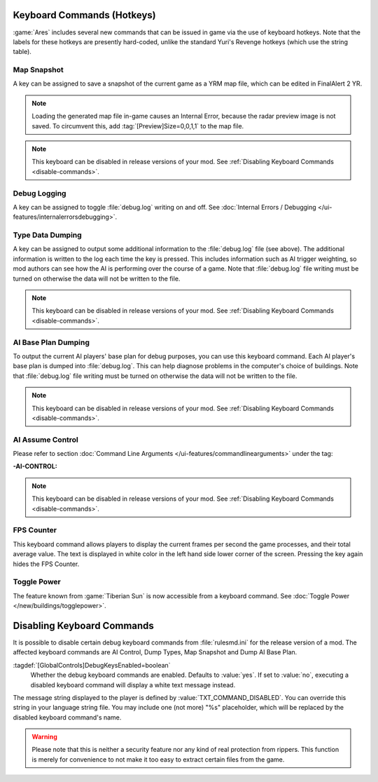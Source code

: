 Keyboard Commands (Hotkeys)
~~~~~~~~~~~~~~~~~~~~~~~~~~~

:game:`Ares` includes several new commands that can be issued in game via the
use of keyboard hotkeys. Note that the labels for these hotkeys are presently
hard-coded, unlike the standard Yuri's Revenge hotkeys (which use the string
table).


Map Snapshot
````````````

A key can be assigned to save a snapshot of the current game as a YRM map file,
which can be edited in FinalAlert 2 YR.

.. note:: Loading the generated map file in-game causes an Internal Error,
  because the radar preview image is not saved. To circumvent this, add
  \ :tag:`[Preview]Size=0,0,1,1` to the map file.

.. note:: This keyboard can be disabled in release versions of your mod. See
  \ :ref:`Disabling Keyboard Commands <disable-commands>`.

.. index:: Keyboard Commands; Map snapshot command (saves a YRM map file of the current map).

.. versionadded:: 0.1


.. _`debug-logging`:

Debug Logging
`````````````

A key can be assigned to toggle :file:`debug.log` writing on and off. See
:doc:`Internal Errors / Debugging </ui-features/internalerrorsdebugging>`.

.. versionadded:: 0.1



Type Data Dumping
`````````````````

A key can be assigned to output some additional information to the
:file:`debug.log` file (see above). The additional information is written to the
log each time the key is pressed. This includes information such as AI trigger
weighting, so mod authors can see how the AI is performing over the course of a
game. Note that :file:`debug.log` file writing must be turned on otherwise the
data will not be written to the file.

.. note:: This keyboard can be disabled in release versions of your mod. See
  \ :ref:`Disabling Keyboard Commands <disable-commands>`.

.. index:: Keyboard Commands; Type data dumping command (dump type information to a log file, including AI trigger weights).

.. versionadded:: 0.1


AI Base Plan Dumping
````````````````````

To output the current AI players' base plan for debug purposes, you can use this
keyboard command. Each AI player's base plan is dumped into :file:`debug.log`.
This can help diagnose problems in the computer's choice of buildings. Note that
:file:`debug.log` file writing must be turned on otherwise the data will not be
written to the file.

.. note:: This keyboard can be disabled in release versions of your mod. See
  \ :ref:`Disabling Keyboard Commands <disable-commands>`.

.. index:: Keyboard Commands; AI Base Plan data dumping command (see what the AI
  plans to build).

.. versionadded:: 0.1


AI Assume Control
`````````````````

Please refer to section :doc:`Command Line Arguments
</ui-features/commandlinearguments>` under the tag:

:-AI-CONTROL:

.. note:: This keyboard can be disabled in release versions of your mod. See
  \ :ref:`Disabling Keyboard Commands <disable-commands>`.

.. versionadded:: 0.1



FPS Counter
```````````

This keyboard command allows players to display the current frames per second
the game processes, and their total average value. The text is displayed in
white color in the left hand side lower corner of the screen. Pressing the key
again hides the FPS Counter.

.. index:: Keyboard Commands; Display the current and the average frame rate on the screen.

.. versionadded:: 0.3


Toggle Power
````````````

The feature known from :game:`Tiberian Sun` is now accessible from a keyboard
command. See :doc:`Toggle Power </new/buildings/togglepower>`.

.. versionadded:: 0.8


.. _`disable-commands`:

Disabling Keyboard Commands
~~~~~~~~~~~~~~~~~~~~~~~~~~~

It is possible to disable certain debug keyboard commands from
:file:`rulesmd.ini` for the release version of a mod. The affected keyboard
commands are AI Control, Dump Types, Map Snapshot and Dump AI Base Plan.

:tagdef:`[GlobalControls]DebugKeysEnabled=boolean`
  Whether the debug keyboard commands are enabled. Defaults to :value:`yes`.
  If set to :value:`no`, executing a disabled keyboard command will display a
  white text message instead.

The message string displayed to the player is defined by
:value:`TXT_COMMAND_DISABLED`. You can override this string in your language
string file. You may include one (not more) "%s" placeholder, which will be
replaced by the disabled keyboard command's name.

.. warning:: Please note that this is neither a security feature nor any kind of
  real protection from rippers. This function is merely for convenience to not
  make it too easy to extract certain files from the game.

.. versionadded:: 0.2
